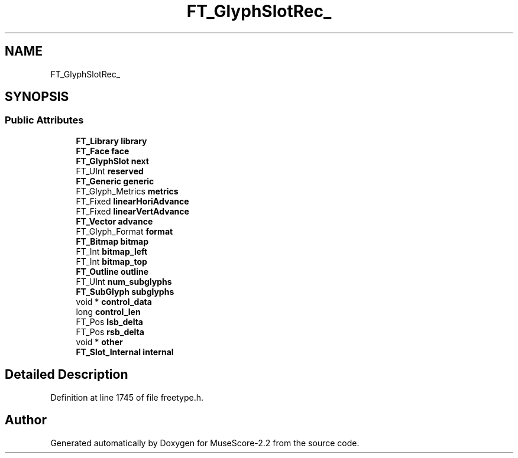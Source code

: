 .TH "FT_GlyphSlotRec_" 3 "Mon Jun 5 2017" "MuseScore-2.2" \" -*- nroff -*-
.ad l
.nh
.SH NAME
FT_GlyphSlotRec_
.SH SYNOPSIS
.br
.PP
.SS "Public Attributes"

.in +1c
.ti -1c
.RI "\fBFT_Library\fP \fBlibrary\fP"
.br
.ti -1c
.RI "\fBFT_Face\fP \fBface\fP"
.br
.ti -1c
.RI "\fBFT_GlyphSlot\fP \fBnext\fP"
.br
.ti -1c
.RI "FT_UInt \fBreserved\fP"
.br
.ti -1c
.RI "\fBFT_Generic\fP \fBgeneric\fP"
.br
.ti -1c
.RI "FT_Glyph_Metrics \fBmetrics\fP"
.br
.ti -1c
.RI "FT_Fixed \fBlinearHoriAdvance\fP"
.br
.ti -1c
.RI "FT_Fixed \fBlinearVertAdvance\fP"
.br
.ti -1c
.RI "\fBFT_Vector\fP \fBadvance\fP"
.br
.ti -1c
.RI "FT_Glyph_Format \fBformat\fP"
.br
.ti -1c
.RI "\fBFT_Bitmap\fP \fBbitmap\fP"
.br
.ti -1c
.RI "FT_Int \fBbitmap_left\fP"
.br
.ti -1c
.RI "FT_Int \fBbitmap_top\fP"
.br
.ti -1c
.RI "\fBFT_Outline\fP \fBoutline\fP"
.br
.ti -1c
.RI "FT_UInt \fBnum_subglyphs\fP"
.br
.ti -1c
.RI "\fBFT_SubGlyph\fP \fBsubglyphs\fP"
.br
.ti -1c
.RI "void * \fBcontrol_data\fP"
.br
.ti -1c
.RI "long \fBcontrol_len\fP"
.br
.ti -1c
.RI "FT_Pos \fBlsb_delta\fP"
.br
.ti -1c
.RI "FT_Pos \fBrsb_delta\fP"
.br
.ti -1c
.RI "void * \fBother\fP"
.br
.ti -1c
.RI "\fBFT_Slot_Internal\fP \fBinternal\fP"
.br
.in -1c
.SH "Detailed Description"
.PP 
Definition at line 1745 of file freetype\&.h\&.

.SH "Author"
.PP 
Generated automatically by Doxygen for MuseScore-2\&.2 from the source code\&.
